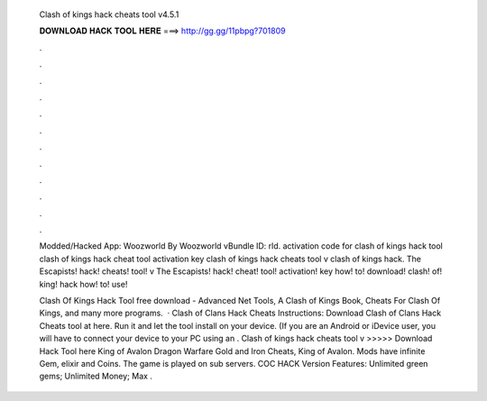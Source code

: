   Clash of kings hack cheats tool v4.5.1
  
  
  
  𝐃𝐎𝐖𝐍𝐋𝐎𝐀𝐃 𝐇𝐀𝐂𝐊 𝐓𝐎𝐎𝐋 𝐇𝐄𝐑𝐄 ===> http://gg.gg/11pbpg?701809
  
  
  
  .
  
  
  
  .
  
  
  
  .
  
  
  
  .
  
  
  
  .
  
  
  
  .
  
  
  
  .
  
  
  
  .
  
  
  
  .
  
  
  
  .
  
  
  
  .
  
  
  
  .
  
  Modded/Hacked App: Woozworld By Woozworld vBundle ID: rld. activation code for clash of kings hack tool clash of kings hack cheat tool activation key clash of kings hack cheats tool v clash of kings hack. The Escapists! hack! cheats! tool! v The Escapists! hack! cheat! tool! activation! key how! to! download! clash! of! king! hack how! to! use!
  
  Clash Of Kings Hack Tool free download - Advanced Net Tools, A Clash of Kings Book, Cheats For Clash Of Kings, and many more programs.  · Clash of Clans Hack Cheats Instructions: Download Clash of Clans Hack Cheats tool at here. Run it and let the tool install on your device. (If you are an Android or iDevice user, you will have to connect your device to your PC using an . Clash of kings hack cheats tool v >>>>> Download Hack Tool here King of Avalon Dragon Warfare Gold and Iron Cheats, King of Avalon. Mods have infinite Gem, elixir and Coins. The game is played on sub servers. COC HACK Version Features: Unlimited green gems; Unlimited Money; Max .
